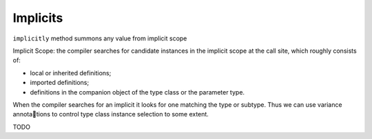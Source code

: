 Implicits
=========

``implicitly`` method summons any value from implicit scope

.. code-block:: scala
    :caption: Definition

    def implicitly[A](implicit value: A): A = value


.. code-block:: scala
    :caption: Usage

    import Base64Instances._

    implicitly[Base64Writer[String]]
    // res0: Base64Writer[String] = Base64Instances$$anon$1@1a4415a7


Implicit Scope: the compiler searches for candidate instances in the implicit
scope at the call site, which roughly consists of:

- local or inherited definitions;
- imported definitions;
- definitions in the companion object of the type class or the parameter type.


When the compiler searches for an implicit it looks for one matching the
type or subtype. Thus we can use variance annota􏰀tions to control type class
instance selection to some extent.

TODO